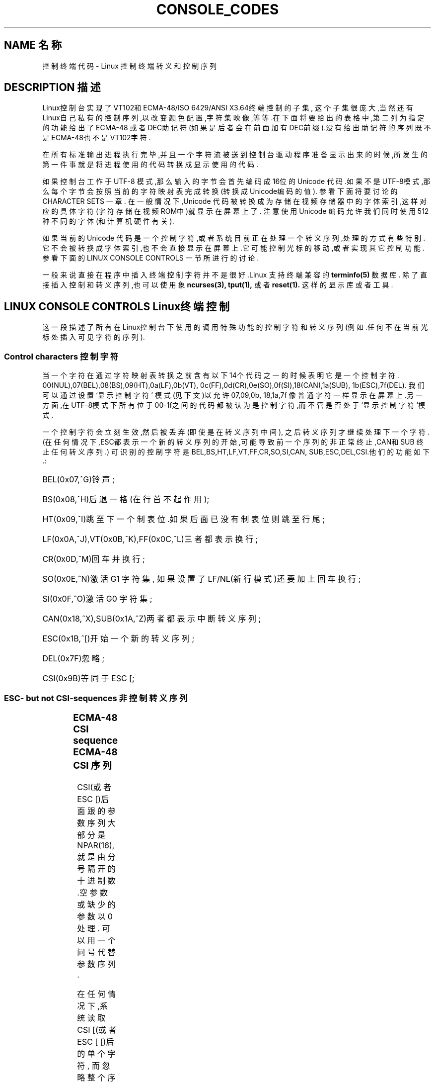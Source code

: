 '\" t
.\" Copyright (c)1996 Andries Brouwer <aeb@cwi.nl>, Mon Oct 31 22:13:04 1996
.\"
.\" This is free documentation; you can redistribute it and/or
.\" modify it under the terms of the GNU General Public License as
.\" published by the Free Software Foundation; either version 2 of
.\" the License, or (at your option)any later version.
.\"
.\" This is combined from many sources.
.\" For Linux, the definitive source is of course console.c.
.\" About vt100-like escape sequences in general there are
.\" the ISO 6429 and ISO 2022 norms, the descriptions of
.\" an actual vt100, and the xterm docs (ctlseqs.ms).
.\" Substantial portions of this text are derived from a write-up
.\" by Eric S.Raymond <esr@thyrsus.com>.
.\"
.\" Tiny correction, aeb, 961107.
.\"
.TH CONSOLE_CODES 4 "October 31, 1996" "Linux" "Linux Programmer's Manual"
.SH NAME 名称
控制终端代码 \- Linux 控制终端转义和控制序列
.SH DESCRIPTION 描述
Linux控制台实现了VT102和ECMA-48/ISO 6429/ANSI X3.64终端控制的子集,
这个子集很庞大,当然还有Linux自己私有的控制序列,以改变颜色配置,字符
集映像,等等.在下面将要给出的表格中,第二列为指定的功能给出了ECMA-48
或者DEC助记符(如果是后者会在前面加有DEC前缀).没有给出助记符的序列
既不是ECMA-48也不是VT102字符.
.LP
在所有标准输出进程执行完毕,并且一个字符流被送到控制台
驱动程序准备显示出来的时候,所发生的第一件事就是将进程
使用的代码转换成显示使用的代码.
.LP
如果控制台工作于 UTF-8 模式,那么输入的字节会首先编码
成16位的 Unicode 代码.如果不是UTF-8模式,那么每个字节
会按照当前的字符映射表完成转换(转换成Unicode编码的值).
参看下面将要讨论的 CHARACTER SETS 一章.
..LP
在一般情况下,Unicode 代码被转换成为存储在视频存储器中的
字体索引,这样对应的具体字符(字符存储在视频ROM中)就显示
在屏幕上了.
注意使用 Unicode 编码允许我们同时使用 512 种不同的字体(和
计算机硬件有关).
.LP
如果当前的 Unicode 代码是一个控制字符,或者系统目前正在处
理一个转义序列,处理的方式有些特别.它不会被转换成字体索
引,也不会直接显示在屏幕上.它可能控制光标的移动,或者实现
其它控制功能.参看下面的 LINUX CONSOLE CONTROLS 一节
所进行的讨论.
.LP
一般来说直接在程序中插入终端控制字符并不是很好.Linux 支
持终端兼容的 
.BR terminfo(5)
数据库.
除了直接插入控制和转义序列,也可以使用象
.BR ncurses(3),
.BR tput(1),
或者
.BR reset(1).
这样的显示库或者工具.

.SH LINUX CONSOLE CONTROLS Linux终端控制

这一段描述了所有在Linux控制台下使用的调用特殊功能的控制字符
和转义序列(例如.任何不在当前光标处插入可见字符的序列).
.SS "Control characters" "控制字符"
当一个字符在通过字符映射表转换之前含有以下14个代码之一的时
候表明它是一个控制字符.
00(NUL),07(BEL),08(BS),09(HT),0a(LF),0b(VT),
0c(FF),0d(CR),0e(SO),0f(SI),18(CAN),1a(SUB),
1b(ESC),7f(DEL).
我们可以通过设置 `显示控制字符' 模式(见下文)以允许07,09,0b,
18,1a,7f 像普通字符一样显示在屏幕上.另一方面,在UTF-8模式下
所有位于 00-1f之间的代码都被认为是控制字符,而不管是否处于
`显示控制字符'模式.

一个控制字符会立刻生效,然后被丢弃(即使是在转义序列中间),
之后转义序列才继续处理下一个字符.
(在任何情况下,ESC都表示一个新的转义序列的开始,可能导致 
前一个序列的非正常终止,CAN和SUB 终止任何转义序列.)
可识别的控制字符是BEL,BS,HT,LF,VT,FF,CR,SO,SI,CAN,
SUB,ESC,DEL,CSI.他们的功能如下.:
.HP
BEL(0x07,^G)铃声;
.HP
BS(0x08,^H)后退一格(在行首不起作用);
.HP
HT(0x09,^I)跳至下一个制表位.如果后面已没有制表位则跳至行尾;
.HP
LF(0x0A,^J),VT(0x0B,^K),FF(0x0C,^L)三者都表示换行;
.HP
CR(0x0D,^M)回车并换行;
.HP
SO(0x0E,^N)激活 G1 字符集,
如果设置了 LF/NL(新行模式)还要加上回车换行;
.HP
SI(0x0F,^O)激活 G0 字符集;
.HP
CAN(0x18,^X),SUB(0x1A,^Z)两者都表示中断转义序列;
.HP
ESC(0x1B,^[)开始一个新的转义序列;
.HP
DEL(0x7F)忽略;
.HP
CSI(0x9B)等同于 ESC [;
.LP

.SS "ESC- but not CSI-sequences" "非控制转义序列"
.TS
l l l.
ESC c	RIS	重绘屏幕.
ESC D	IND	换行.
ESC E	NEL	新的一行.
ESC H	HTS	设置当前列为制表位.
ESC M	RI	翻转换行(Reverse linefeed).
ESC Z	DECID	DEC 私有定义.内核将其解释为
		VT102字符,返回字符ESC [ ? 6 c.
ESC 7	DECSC	存储当前状态(光标坐标,
		属性,字符集).
ESC 8	DECRC	恢复上一次储存的设置
ESC [	CSI	控制序列介绍
ESC %		开始一个字符集选择序列
ESC % @	\0\0\0选择默认字符集(ISO 646 / ISO 8859-1)
ESC % G		\0\0\0选择 UTF-8
ESC % 8		\0\0\0选择 UTF-8(已不用)
ESC # 8	DECALN	DEC 屏幕校准测试 - 以E's填充屏幕.
ESC(		开始一个 G0 字符集定义序列
ESC( B		\0\0\0选择默认字符集(ISO 8859-1 mapping)
ESC( 0		\0\0\0选择 vt100 图形映射
ESC( U		\0\0\0选择空映射 - 直接访问字符ROM
ESC( K		\0\0\0选择用户映射 -  由程序\fBmapscrn\fP(8)
		\0\0\0加载.
ESC )		开始一个 G1 字符集定义
		(后面跟 B,0,U,K,同上).
ESC >	DECPNM	设置数字小键盘模式
ESC =	DECPAM	设置程序键盘模式
ESC ]	OSC	(是perating system command的缩写)
		ESC ] P \fInrrggbb\fP: 设置调色板,后面紧跟7个
		十六进制数,再跟一个 P :-(.
		这里 \fIn\fP 是颜色(0-16),而 \fIrrggbb\fP 表示
		红/绿/蓝 值(0-255).
		ESC ] R: 重置调色板
.TE
.SS "ECMA-48 CSI sequence" "ECMA-48 CSI 序列"

CSI(或者 ESC [)后面跟的参数序列大部分是NPAR(16),
就是由分号隔开的十进制数.空参数或缺少的参数以0处理.
可以用一个问号代替参数序列.

在任何情况下,系统读取 CSI [(或者 ESC [ [)后的单个字符,
而忽略整个序列.(用于忽略回显功能键.)

CSI 序列的动作由其最后一个字符决定.

.TS
l l l.
@	ICH	用#符号指示空格.
A	CUU	光标上移到#标识的行.
B	CUD	光标下移到#标识的行.
C	CUF	光标右移到#标识的列.
D	CUB	光标左移到#标识的列.
E	CNL	将光标下移到#指示的行的第一列.
F	CPL	将光标上移到#指示的行的第一列.
G	CHA	光标移动到当前行的指定列.
H	CUP	光标移动到指定行和列(以1行1列为参照).
J	ED	删除(默认从当前光标处到行尾的)内容.
		ESC [ 1 J: 删除从开始到光标处的内容.
		ESC [ 2 J: 清空整个屏幕.
K	EL	删除行(默认从当前光标处到结尾).
		ESC [ 1 K: 删除从行首到当前光标处的内容.
		ESC [ 2 K: 删除整行.
L	IL	在空行插入#.
M	DL	删除#标记的行.
P	DCH	删除当前行中#标记的字符.
X	ECH	删除当前行中#标记的单词.
a	HPR	光标移动到#标记的右边.
c	DA	以`I am a VT102'应答 ESC [ ? 6 c: 
d	VPA	光标移动到当前列指定行
e	VPR	光标移动到#标记的下一行.
f	HVP	光标移动到指定的行和列.
g	TBC	没有参数: 清除当前位置的制表站.
		ESC [ 3 g: 删除所有制表站.
h	SM	设置模式(见下文).
l	RM	重置模式(见下文).
m	SGR	设置属性(见下文).
n	DSR	状态报告(见下文).
q	DECLL	设置键盘指示灯.
		ESC [ 0 q: 熄灭所有指示灯
		ESC [ 1 q: 点亮 Scroll Lock 灯
		ESC [ 2 q: 点亮 Num Lock 灯
		ESC [ 3 q: 点亮 Caps Lock 灯
r	DECSTBM	设置滚动范围; 参数为首行和末行.
s	?	存储光标位置.
u	?	恢复光标位置.
`	HPA	光标移动到当前行指定列.
.TE
.SS ECMA-48 Set Graphics Rendition 设置图形属性

ECMA-48 SGR 序列 ESC [ <parameters> m 设置显示属性.
同样的序列可以设置一个或多个属性.
.LP
.TS
l l.
par	作用
0	所有属性重设为默认值
1	设置边框
2	设置亮度减半(用一种颜色模拟另一种颜色)
4	设置底纹(用一种颜色模拟另一种颜色)
	(用于模拟的颜色由using ESC ] ...设置)
5	设置闪烁
7	设置反转视频(reverse video)
10	重设选定映像,显示控制标记,
	反转元素标记.
11	选择空映像,设置显示控制标记,
	重设反转标记.
12	选择空映像,设置显示控制标记,
	重设反转标记.(在完成映像表转
	换之前反转标记引起每一字节的
	高位反转.)
21	设置正常亮度(和 ECMA-48 不兼容)
22	设置正常亮度
24	关闭下划线
25	不闪烁
27	反转视频关闭
30	黑色背景
31	红色前景
32	绿色前景
33	棕色前景
34	蓝色前景
35	品红前景
36	孔雀蓝前景
37	白色前景
38	打开下划线,设置默认前景色
39	关闭下划线,设置默认前景色
40	黑色背景
41	红色背景
42	绿色背景
43	棕色背景
44	蓝色背景
45	品红背景
46	孔雀蓝背景
47	白色背景
49	设置默认背景色
.TE
.SS ECMA-48 Mode Switches ECMA-48模式选择
.TP
ESC [ 3 h
DECCRM(默认关闭): 显示控制字符.
.TP
ESC [ 4 h
DECIM(默认关闭): 设置插入模式.
.TP
ESC [ 20 h
LF/NL(默认关闭): 自动在CR后加上 LF,VT 或者 FF.
.LP
.SS ECMA-48 状态报告命令.
.TP
ESC [ 5 n
设备状态报告(DSR): 以 ESC [ 0 n 应答(终端准备好).
.TP
ESC [ 6 n
光标位置报告(CPR): 以ESC [ \fIy\fP ; \fIx\fP R 应答,
这里 \fIx,y\fP 指光标位置.

.SS DEC Private Mode(DECSET/DECRST)sequences DEC私有模式序列.

这里给出的序列在 ECMA-48中没有描述.我们列出了设置模式序列;
用l替换最后一个h就是重设模式序列.
.TP
ESC [ ? 1 h
DECCKM(默认关闭): 打开时光标键送出 ESC O 前缀,
而不是 ESC [.
.TP
ESC [ ? 3 h
DECCOLM(默认 = 80 行): 交替选择 80/132 行模式.当原显示
模式不足以满足要求的时候,象
.BR resizecons(8)
这样的用户程序会改变终端显示卡的硬件注册.
.TP
ESC [ ? 5 h
DECSCNM(默认关闭): 设置视频反转模式.
.TP
ESC [ ? 6 h
DECOM(默认关闭): 打开时,光标位置用相对于滚动条左上角
的位置表示.
.TP
ESC [ ? 7 h
DECAWM(默认关闭): 打开自动换行.在这种模式下,一行中
超过80列的字符将自动换行(在DECCOLM打开时是132列).
.TP
ESC [ ? 8 h
DECARM(默认关闭): 打开键盘自动重复.
.TP
ESC [ ? 9 h
X10 鼠标报告(默认关闭): 设置报告模式 1(或者重设为
0)\- 见下文.
.TP
ESC [ ? 25 h
DECCM(默认打开): 设置光标可见.
.TP
ESC [ ? 1000 h
X11 鼠标报告(默认关闭): 设置报告模式 2(或者重设为
0)\- 见下文.

.SS Linux Console Private CSI Sequences Linux控制台私有控制序列

下面的序列既不属于 ECMA-48 字符也不属于 VT102.它们只在
Linux控制台上使用.颜色采用 SGR 参数:
0 = 黑色,1 = 红色,2 = 绿色,3 =褐色 ,4 = 蓝色,5 = 洋红,6 =
孔雀蓝,7 = 白色.

.TS
l l.
ESC [ 1 ; \fIn\fP ]	设置下划线颜色为 \fIn\fP
ESC [ 2 ; \fIn\fP ]	设置暗色为 \fIn\fP
ESC [ 8 ]       	设置当前颜色对为默认属性.
ESC [ 9 ; \fIn\fP ]	设置屏幕空白超时为 \fIn\fP 分钟.
ESC [ 10 ; \fIn\fP ]	设置机箱喇叭鸣叫频率,单位: Hz.
ESC [ 11 ; \fIn\fP ]	设置机箱喇叭鸣叫持续时间,单位:微秒.
ESC [ 12 ; \fIn\fP ]	设置指定控制台前台运行.
ESC [ 13 ]      	设置指定控制台黑色
ESC [ 14 ; \fIn\fP ]   	设置 VESA 关闭间隔,单位: 分钟.
.TE

.SH "CHARACTER SETS" "字符集"

内核可以完成以下四种字符转换,使字符能在屏幕上显示.
a)Latin1 -> PC,b)VT100 graphics -> PC,c)PC -> PC,
d)user-defined(用户自定义).

有两种字符集设置,以 G0 和 G1定义,当前字符集必定是其中之一.(初
始化为G0.)键入 ^N 使 G1 成为当前字符集,键入 ^O 使 G0 成为当前设置.

变量 G0 and G1 指向字符映射关系表,并且这种指向关系可以由用户改变.
系统初始化时它们分别指向表 a)and b).
序列 ESC( B ,ESC( 0 ,ESC( U 和 ESC( K 分别使 G0 指向字符映射表
 a),b),c)和 d).
序列 ESC )B ,ESC )0 ,ESC )U 和 ESC )K 分别使 G1 指向字符映射表
a),b),c)和 d).

序列 ESC c 重置一个终端,当屏幕显示出现混乱时可以使用这个序列.
另一个序列 "echo ^V^O" 仅仅将G0设为当前字符集,但并不保证 G0 指
向映射表 a).
有的Linux发行版中提供一个叫做
.BR reset(1)
的程序用来送出序列 "echo ^[c".
如果你的系统终端变量没有错误( rs1=\\Ec),
那么使用"tput reset"也可以达到同样效果.

用户自定义映射表可以用程序
.BR mapscrn(8).
定义.这个程序工作时会将送入的字符c通过关系式s=map[c]映射到
字符s然后送入显存.字符s所对应的位图放在字符ROM里面,可以使
用程序
.BR setfont(8).

来改变.

.SH "MOUSE TRACKING" "鼠标轨迹"

鼠标轨迹工具可以返回与 xterm 兼容的鼠标状态报告.因为控制台
驱动没有办法知道鼠标类型,只有当虚拟终端驱动接收到鼠标输入
输出消息更新时才会将这些报告返回给控制台输入流..这些鼠标
输入输出消息由 \fBgpm(8)\fR 守护进程产生.

所有鼠标轨迹转义序列参数由\fIxterm\fP 编码成象\fIvalue\fP+040
这样的单一字符形式的数字参数.比如,`!' 编码成 1.屏幕坐标系统
以'1'为基准.

X10 兼容模式在鼠标键按下时将按下的键和鼠标位置编码后送出.
ESC [ ? 9 h 允许这一动作,ESC [ ? 9 l禁止这一动作.
有键按下时,\fIxterm\fP 送出ESC [ M \fIbxy\fP(6 个字符).这里 
\fIb\fP 代表 键\-1,而 \fIx\fP 和 \fIy\fP 是鼠标的 x 和 y 坐标.这和
内核产生的序列相同.

常规的轨迹模式(Linux 2.0.24不再支持)在左右两键同时按下然后
释放时送出转义序列.组合键编码也被送出.ESC [ ? 1000 h 允许这
个动作而ESC [ 1000 l 禁止这个动作.当有键按下或者释放时,
\fIxterm\fP 送出 ESC [ M \fIbxy\fP.\fIb\fP 的低两位对按键信息编码:
0=鼠标键1按下,1=鼠标键2 按下,2=鼠标键3 按下,3=释放.
高位编码代表组合键,和上述编码一起送出:
4=Shift,8=Meta(Alt),16=Control(Ctrl).\fIx\fP 和\fIy\fP为发生鼠标事
件的x和y坐标.以左上角为(1,1).

.SH 和其它终端的比较

我们已经讨论了几种终端类型,比如Linux 控制台.这类终端称为
"VT100兼容"的终端.这里我们再介绍其他两种重要的终端类型:
DEC VT102 和
.BR xterm(1)
以及他们和Linux控制终端的区别.

.SS Control-character handling 控制字符处理
vt102 也使用以下控制序列:
.HP
NUL(0x00)忽略;
.HP
ENQ(0x05)触发应答消息;
.HP
DC1(0x11,^Q,XON)继续传送;
.HP
DC3(0x13,^S,XOFF)使 vt100 忽略(并停止传送)
除 XOFF and XON 以外的一切字符.
.LP
VT100-like DC1/DC3 进程可以由 tty 驱动激活.
.LP 
程序
.I xterm
(在 vt100 模式 中)使用控制序列 
BEL,BS,HT,LF,VT,FF,CR,SO,SI,ESC.

.SS Escape sequences 转义序列
VT100  控制台序列不完全支持Linux控制台序列:
.LP
.TS
l l l.
ESC N	SS2	仅仅为下一个字符选择 G2 字符集
		(Single shift 2).
ESC O	SS3	仅仅为下一个字符选择 G2 字符集
		(Single shift 2).
ESC P	DCS	设备控制字符,由ESC \e 终止
		(Device control string).
ESC X	SOS	字符串开始.
		(Start of string)
ESC ^	PM	私有消息,由 ESC \e 终结
		(Privacy message)
ESC \e	ST	字符串终结
		(String terminator)
ESC * ...		指定 G2 字符集
ESC + ...		指定 G3 字符集
.TE

程序
.I xterm
(vt100 模式)承认 ESC c,ESC # 8,ESC >,ESC =,
ESC D,ESC E,ESC H,ESC M,ESC N,ESC O,ESC P ...ESC \,
ESC Z(以 [ ? 1 ; 2 c,`I am a vt100 with advanced video option'回应)
以及 ESC ^ ...ESC \,意义同上.
接受 ESC(,ESC ),ESC *,ESC + 后跟 0,A,B 的字符序列,分别
代表的DEC 特殊字符,画线设置,UK 和 US ASCII码.
接受 ESC ] 作为特定资源设置:
.LP
.TS
l l.
ESC ] 0 ; txt BEL	将图标名和窗口标题设为文本.
ESC ] 1 ; txt BEL	将图标名设为文本.
ESC ] 2 ; txt BEL	将窗口名设为文本.
ESC ] 4 6 ; name BEL	改变日志文件名(一般
	由编译时选项禁止)
ESC ] 5 0 ; fn BEL	字体设置为 fn.
.TE

以下字符的含义略有不同::
.LP
.TS
l l l.
ESC 7  DECSC	存储光标位置
ESC 8  DECRC	恢复光标位置
.TE

它还接受以下序列:
.LP
.TS
l l l.
ESC F		光标移动到屏幕左下角(由
		hpLowerleftBugCompat 打开这项设置)
ESC l		内存锁定(对于 HP 终端).
		锁定光标以上的内存.
ESC m		内存解锁(对于 HP 终端).
ESC n	LS2	调用 G2 字符集.
ESC o	LS3	调用 G3 字符集.
ESC |	LS3R	以GR调用 G3 字符集.
		在xterm上看不到效果.
ESC }	LS2R	以GR调用 G3 字符集.
		在xterm上看不到效果.
ESC ~	LS1R	以GR调用 G3 字符集.
		在xterm上看不到效果.
.TE

它不识别 ESC % ...

.SS CSI Sequences CSI 序列
程序
.I xterm
(直到 XFree86 3.1.2G)不能识别闪烁或者不可见模式的 
SGR值.X11R6 也不能识别以 SGRs 为参数设置的色彩.
.IR xterm
可以识别其他的 ECMA-48 CSI 序列,只要Linux可以识别.
反之亦然.

.I xterm
可以识别以上列出的所有 DEC 私有序列,但是不包括 Linux 私有模式序列.
在
.I Xterm Control Sequences
中有关于
.IR xterm 
的私有模式序列的讨论.

document by Edward Moy and Stephen Gildea,available with the X 
distribution.

.SH BUGS

在版本为 2.0.23 的内核中,CSI 序列的识别有些问题: 不能识别转义序列中的NUL.

.SH 参见
.BR console(4),
.BR console_ioctl(4),
.BR charsets(7)



